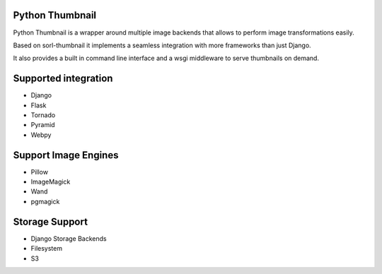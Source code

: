 Python Thumbnail
================

Python Thumbnail is a wrapper around multiple image backends that allows
to perform image transformations easily.

Based on sorl-thumbnail it implements a seamless integration with more frameworks 
than just Django.

It also provides a built in command line interface and a wsgi middleware to serve
thumbnails on demand.


Supported integration
=====================

- Django
- Flask
- Tornado
- Pyramid
- Webpy

Support Image Engines
=====================
    
- Pillow
- ImageMagick
- Wand
- pgmagick

Storage Support
===============

- Django Storage Backends
- Filesystem
- S3
